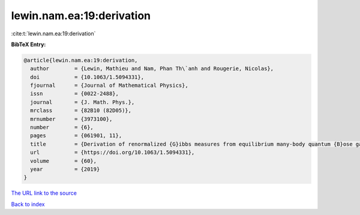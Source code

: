 lewin.nam.ea:19:derivation
==========================

:cite:t:`lewin.nam.ea:19:derivation`

**BibTeX Entry:**

.. code-block:: bibtex

   @article{lewin.nam.ea:19:derivation,
     author        = {Lewin, Mathieu and Nam, Phan Th\`anh and Rougerie, Nicolas},
     doi           = {10.1063/1.5094331},
     fjournal      = {Journal of Mathematical Physics},
     issn          = {0022-2488},
     journal       = {J. Math. Phys.},
     mrclass       = {82B10 (82D05)},
     mrnumber      = {3973100},
     number        = {6},
     pages         = {061901, 11},
     title         = {Derivation of renormalized {G}ibbs measures from equilibrium many-body quantum {B}ose gases},
     url           = {https://doi.org/10.1063/1.5094331},
     volume        = {60},
     year          = {2019}
   }

`The URL link to the source <https://doi.org/10.1063/1.5094331>`__


`Back to index <../By-Cite-Keys.html>`__
